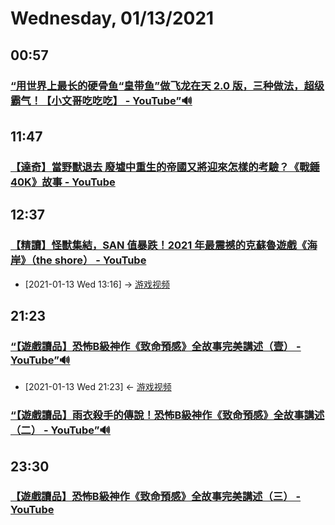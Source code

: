 * Wednesday, 01/13/2021
** 00:57
*** [[https://www.youtube.com/watch?v=ToI5bPYfVNo][“用世界上最长的硬骨鱼“皇带鱼”做飞龙在天 2.0 版，三种做法，超级霸气！【小文哥吃吃吃】 - YouTube”🔊]]
** 11:47
*** [[https://www.youtube.com/watch?v=vSkCuDyc9Y8][【達奇】當野獸退去 廢墟中重生的帝國又將迎來怎樣的考驗？《戰錘 40K》故事 - YouTube]]
** 12:37
*** [[https://www.youtube.com/watch?v=SovoXdXj9WM][【精讀】怪獸集結，SAN 值暴跌！2021 年最震撼的克蘇魯遊戲《海岸》（the shore） - YouTube]]
:PROPERTIES:
:ID:       3fe272b4-d93e-4d79-9162-5c8a91d19667
:END:
 - [2021-01-13 Wed 13:16] -> [[id:69b2e5b4-5d34-4c83-ab47-3033e1551f64][游戏视频]]
** 21:23
*** [[https://www.youtube.com/watch?v=7RPvYEoTPPw][“【遊戲讀品】恐怖B級神作《致命預感》全故事完美講述（壹） - YouTube”🔊]]
:PROPERTIES:
:ID:       984cc9a4-41a4-4b3e-8091-b771b4b60d52
:END:
 - [2021-01-13 Wed 21:23] <- [[id:69b2e5b4-5d34-4c83-ab47-3033e1551f64][游戏视频]]
*** [[https://www.youtube.com/watch?v=N0O8vEkbK_M][“【遊戲讀品】雨衣殺手的傳說！恐怖B級神作《致命預感》全故事講述（二） - YouTube”🔊]]
** 23:30
*** [[https://www.youtube.com/watch?v=WfbjY6ifgVA][【遊戲讀品】恐怖B級神作《致命預感》全故事完美講述（三） - YouTube]]
